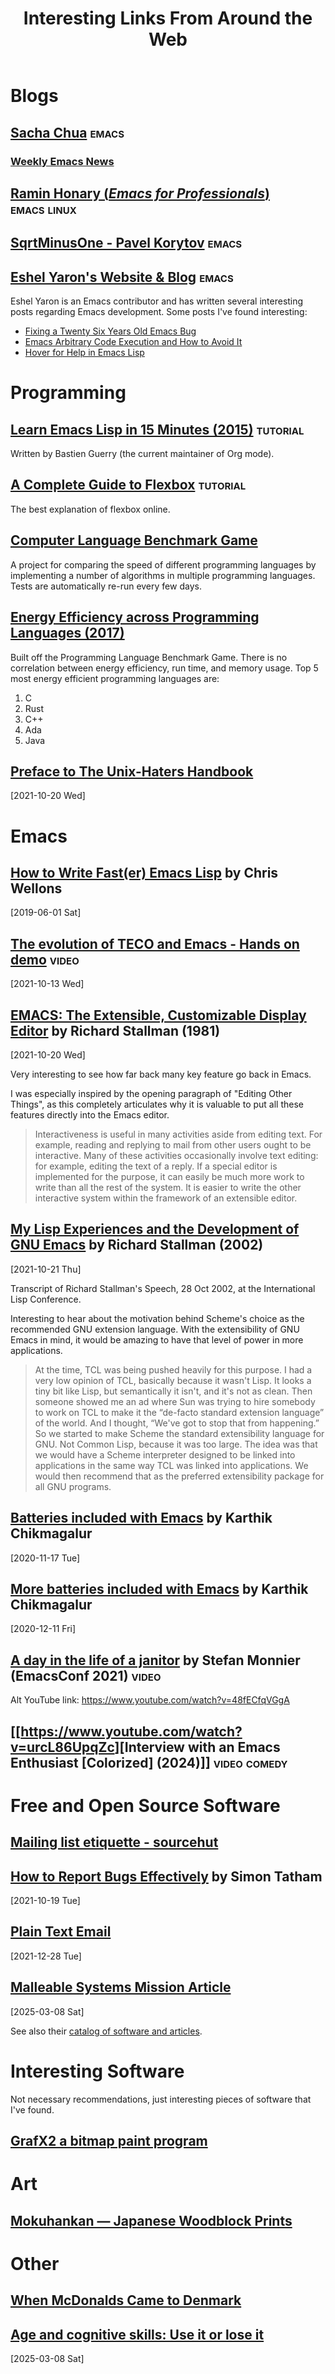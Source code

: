 #+TITLE: Interesting Links From Around the Web
#+OPTIONS: <:nil toc:t
#+STARTUP: overview hidestars indent
#+HTML_HEAD_EXTRA: <style>.outline-2 h2 { border-bottom: 2px solid black; }</style>

* Blogs
** [[https://sachachua.com/blog/][Sacha Chua]]                                                        :emacs:
*** [[https://sachachua.com/blog/category/emacs-news/][Weekly Emacs News]]

** [[https://tilde.town/~ramin_hal9001/index.html][Ramin Honary (/Emacs for Professionals/)]]                    :emacs:linux:
** [[https://sqrtminusone.xyz/][SqrtMinusOne - Pavel Korytov]]                                      :emacs:
** [[https://eshelyaron.com/][Eshel Yaron's Website & Blog]]                                      :emacs:

Eshel Yaron is an Emacs contributor and has written several
interesting posts regarding Emacs development.  Some posts I've found
interesting:

- [[https://eshelyaron.com/posts/2024-02-10-fixing-a-twenty-six-years-old-emacs-bug.html][Fixing a Twenty Six Years Old Emacs Bug]]
- [[https://eshelyaron.com/posts/2024-11-27-emacs-aritrary-code-execution-and-how-to-avoid-it.html][Emacs Arbitrary Code Execution and How to Avoid It]]
- [[https://eshelyaron.com/posts/2025-02-11-hover-for-help-in-emacs-lisp.html][Hover for Help in Emacs Lisp]]

* Programming
** [[https://bzg.fr/en/learn-emacs-lisp-in-15-minutes.html/][Learn Emacs Lisp in 15 Minutes (2015)]]                          :tutorial:
Written by Bastien Guerry (the current maintainer of Org mode).
** [[https://css-tricks.com/snippets/css/a-guide-to-flexbox/][A Complete Guide to Flexbox]]                                    :tutorial:
The best explanation of flexbox online.

** [[https://benchmarksgame-team.pages.debian.net/benchmarksgame/][Computer Language Benchmark Game]]
A project for comparing the speed of different programming languages
by implementing a number of algorithms in multiple programming
languages. Tests are automatically re-run every few days.

** [[https://sites.google.com/view/energy-efficiency-languages/home][Energy Efficiency across Programming Languages (2017)]]
Built off the Programming Language Benchmark Game. There is no
correlation between energy efficiency, run time, and memory usage. Top
5 most energy efficient programming languages are:

1. C
2. Rust
3. C++
4. Ada
5. Java

** [[http://www.art.net/~hopkins/Don/unix-haters/preface.html][Preface to The Unix-Haters Handbook]]
[2021-10-20 Wed]

* Emacs
** [[https://nullprogram.com/blog/2017/01/30/][How to Write Fast(er) Emacs Lisp]] by Chris Wellons
[2019-06-01 Sat]

** [[https://www.youtube.com/watch?v=GvxZ7wfKj8E][The evolution of TECO and Emacs - Hands on demo]]                   :video:
[2021-10-13 Wed]

** [[https://www.gnu.org/software/emacs/emacs-paper.html][EMACS: The Extensible, Customizable Display Editor]] by Richard Stallman (1981)
[2021-10-20 Wed]

Very interesting to see how far back many key feature go back in
Emacs.

I was especially inspired by the opening paragraph of "Editing Other
Things", as this completely articulates why it is valuable to put all
these features directly into the Emacs editor.

#+begin_quote
Interactiveness is useful in many activities aside from editing
text. For example, reading and replying to mail from other users ought
to be interactive. Many of these activities occasionally involve text
editing: for example, editing the text of a reply. If a special editor
is implemented for the purpose, it can easily be much more work to
write than all the rest of the system. It is easier to write the other
interactive system within the framework of an extensible editor.
#+end_quote

** [[https://www.gnu.org/gnu/rms-lisp.html][My Lisp Experiences and the Development of GNU Emacs]] by Richard Stallman (2002)
[2021-10-21 Thu]

Transcript of Richard Stallman's Speech, 28 Oct 2002, at the International Lisp Conference.

Interesting to hear about the motivation behind Scheme's choice as
the recommended GNU extension language.  With the extensibility of GNU
Emacs in mind, it would be amazing to have that level of power in more
applications.

#+begin_quote
At the time, TCL was being pushed heavily for this purpose. I had a
very low opinion of TCL, basically because it wasn't Lisp. It looks a
tiny bit like Lisp, but semantically it isn't, and it's not as
clean. Then someone showed me an ad where Sun was trying to hire
somebody to work on TCL to make it the “de-facto standard extension
language” of the world. And I thought, “We've got to stop that from
happening.” So we started to make Scheme the standard extensibility
language for GNU. Not Common Lisp, because it was too large. The idea
was that we would have a Scheme interpreter designed to be linked into
applications in the same way TCL was linked into applications. We
would then recommend that as the preferred extensibility package for
all GNU programs.
#+end_quote

** [[https://karthinks.com/software/batteries-included-with-emacs/][Batteries included with Emacs]] by Karthik Chikmagalur
[2020-11-17 Tue]

** [[https://karthinks.com/software/more-batteries-included-with-emacs/][More batteries included with Emacs]] by Karthik Chikmagalur
[2020-12-11 Fri]
** [[https://emacsconf.org/2021/talks/janitor/][A day in the life of a janitor]] by Stefan Monnier (EmacsConf 2021) :video:

Alt YouTube link: https://www.youtube.com/watch?v=48fECfqVGgA

** [[https://www.youtube.com/watch?v=urcL86UpqZc][Interview with an Emacs Enthusiast [Colorized] (2024)]]      :video:comedy:

* Free and Open Source Software
** [[https://man.sr.ht/lists.sr.ht/etiquette.md][Mailing list etiquette - sourcehut]]

** [[https://www.chiark.greenend.org.uk/~sgtatham/bugs.html][How to Report Bugs Effectively]] by Simon Tatham
[2021-10-19 Tue]

** [[https://useplaintext.email/][Plain Text Email]]
[2021-12-28 Tue]

** [[https://malleable.systems/mission][Malleable Systems Mission Article]]
[2025-03-08 Sat]

See also their [[https://malleable.systems/catalog/][catalog of software and articles]].
* Interesting Software

Not necessary recommendations, just interesting pieces of software
that I've found.

** [[http://grafx2.chez.com/index.php][GrafX2 a bitmap paint program]]

* Art

** [[https://mokuhankan.com/collection/][Mokuhankan --- Japanese Woodblock Prints]]

* Other
** [[https://mattbruenig.com/2021/09/20/when-mcdonalds-came-to-denmark/][When McDonalds Came to Denmark]]
** [[https://www.science.org/doi/full/10.1126/sciadv.ads1560?af=R][Age and cognitive skills: Use it or lose it]]
[2025-03-08 Sat]
